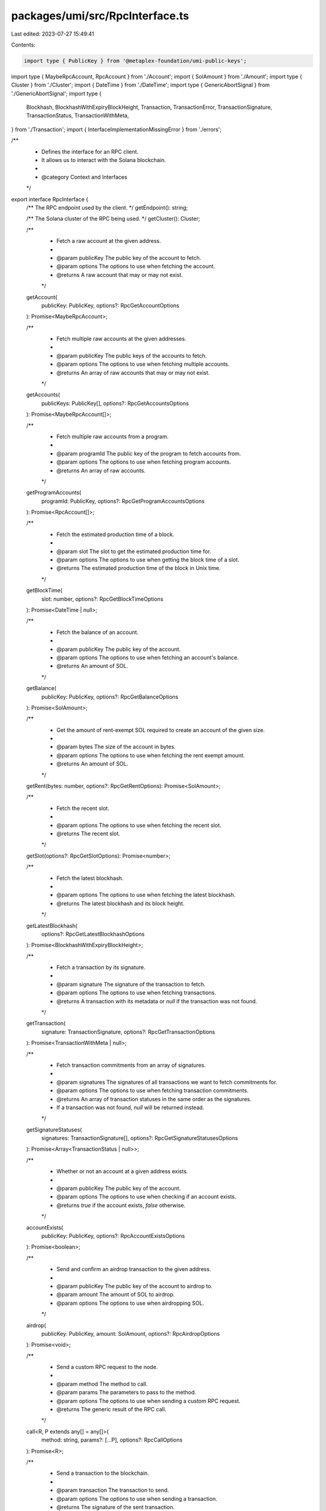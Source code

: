 packages/umi/src/RpcInterface.ts
================================

Last edited: 2023-07-27 15:49:41

Contents:

.. code-block:: ts

    import type { PublicKey } from '@metaplex-foundation/umi-public-keys';
import type { MaybeRpcAccount, RpcAccount } from './Account';
import { SolAmount } from './Amount';
import type { Cluster } from './Cluster';
import { DateTime } from './DateTime';
import type { GenericAbortSignal } from './GenericAbortSignal';
import type {
  Blockhash,
  BlockhashWithExpiryBlockHeight,
  Transaction,
  TransactionError,
  TransactionSignature,
  TransactionStatus,
  TransactionWithMeta,
} from './Transaction';
import { InterfaceImplementationMissingError } from './errors';

/**
 * Defines the interface for an RPC client.
 * It allows us to interact with the Solana blockchain.
 *
 * @category Context and Interfaces
 */
export interface RpcInterface {
  /** The RPC endpoint used by the client. */
  getEndpoint(): string;

  /** The Solana cluster of the RPC being used. */
  getCluster(): Cluster;

  /**
   * Fetch a raw account at the given address.
   *
   * @param publicKey The public key of the account to fetch.
   * @param options The options to use when fetching the account.
   * @returns A raw account that may or may not exist.
   */
  getAccount(
    publicKey: PublicKey,
    options?: RpcGetAccountOptions
  ): Promise<MaybeRpcAccount>;

  /**
   * Fetch multiple raw accounts at the given addresses.
   *
   * @param publicKey The public keys of the accounts to fetch.
   * @param options The options to use when fetching multiple accounts.
   * @returns An array of raw accounts that may or may not exist.
   */
  getAccounts(
    publicKeys: PublicKey[],
    options?: RpcGetAccountsOptions
  ): Promise<MaybeRpcAccount[]>;

  /**
   * Fetch multiple raw accounts from a program.
   *
   * @param programId The public key of the program to fetch accounts from.
   * @param options The options to use when fetching program accounts.
   * @returns An array of raw accounts.
   */
  getProgramAccounts(
    programId: PublicKey,
    options?: RpcGetProgramAccountsOptions
  ): Promise<RpcAccount[]>;

  /**
   * Fetch the estimated production time of a block.
   *
   * @param slot The slot to get the estimated production time for.
   * @param options The options to use when getting the block time of a slot.
   * @returns The estimated production time of the block in Unix time.
   */
  getBlockTime(
    slot: number,
    options?: RpcGetBlockTimeOptions
  ): Promise<DateTime | null>;

  /**
   * Fetch the balance of an account.
   *
   * @param publicKey The public key of the account.
   * @param options The options to use when fetching an account's balance.
   * @returns An amount of SOL.
   */
  getBalance(
    publicKey: PublicKey,
    options?: RpcGetBalanceOptions
  ): Promise<SolAmount>;

  /**
   * Get the amount of rent-exempt SOL required to create an account of the given size.
   *
   * @param bytes The size of the account in bytes.
   * @param options The options to use when fetching the rent exempt amount.
   * @returns An amount of SOL.
   */
  getRent(bytes: number, options?: RpcGetRentOptions): Promise<SolAmount>;

  /**
   * Fetch the recent slot.
   *
   * @param options The options to use when fetching the recent slot.
   * @returns The recent slot.
   */
  getSlot(options?: RpcGetSlotOptions): Promise<number>;

  /**
   * Fetch the latest blockhash.
   *
   * @param options The options to use when fetching the latest blockhash.
   * @returns The latest blockhash and its block height.
   */
  getLatestBlockhash(
    options?: RpcGetLatestBlockhashOptions
  ): Promise<BlockhashWithExpiryBlockHeight>;

  /**
   * Fetch a transaction by its signature.
   *
   * @param signature The signature of the transaction to fetch.
   * @param options The options to use when fetching transactions.
   * @returns A transaction with its metadata or `null` if the transaction was not found.
   */
  getTransaction(
    signature: TransactionSignature,
    options?: RpcGetTransactionOptions
  ): Promise<TransactionWithMeta | null>;

  /**
   * Fetch transaction commitments from an array of signatures.
   *
   * @param signatures The signatures of all transactions we want to fetch commitments for.
   * @param options The options to use when fetching transaction commitments.
   * @returns An array of transaction statuses in the same order as the signatures.
   * If a transaction was not found, `null` will be returned instead.
   */
  getSignatureStatuses(
    signatures: TransactionSignature[],
    options?: RpcGetSignatureStatusesOptions
  ): Promise<Array<TransactionStatus | null>>;

  /**
   * Whether or not an account at a given address exists.
   *
   * @param publicKey The public key of the account.
   * @param options The options to use when checking if an account exists.
   * @returns `true` if the account exists, `false` otherwise.
   */
  accountExists(
    publicKey: PublicKey,
    options?: RpcAccountExistsOptions
  ): Promise<boolean>;

  /**
   * Send and confirm an airdrop transaction to the given address.
   *
   * @param publicKey The public key of the account to airdrop to.
   * @param amount The amount of SOL to airdrop.
   * @param options The options to use when airdropping SOL.
   */
  airdrop(
    publicKey: PublicKey,
    amount: SolAmount,
    options?: RpcAirdropOptions
  ): Promise<void>;

  /**
   * Send a custom RPC request to the node.
   *
   * @param method The method to call.
   * @param params The parameters to pass to the method.
   * @param options The options to use when sending a custom RPC request.
   * @returns The generic result of the RPC call.
   */
  call<R, P extends any[] = any[]>(
    method: string,
    params?: [...P],
    options?: RpcCallOptions
  ): Promise<R>;

  /**
   * Send a transaction to the blockchain.
   *
   * @param transaction The transaction to send.
   * @param options The options to use when sending a transaction.
   * @returns The signature of the sent transaction.
   */
  sendTransaction(
    transaction: Transaction,
    options?: RpcSendTransactionOptions
  ): Promise<TransactionSignature>;

  /**
   * Confirm a sent transaction.
   *
   * @param signature The signature of the transaction to confirm.
   * @param options The options to use when confirming a transaction.
   * @returns The RPC response of the transaction confirmation.
   */
  confirmTransaction(
    signature: TransactionSignature,
    options: RpcConfirmTransactionOptions
  ): Promise<RpcConfirmTransactionResult>;
}

/**
 * The various commitment levels when fetching data from the blockchain.
 * @category Rpc
 */
export type Commitment = 'processed' | 'confirmed' | 'finalized';

/**
 * An object to request a slice of data starting
 * at `offset` and ending at `offset + length`.
 * @category Rpc
 */
export type RpcDataSlice = { offset: number; length: number };

/**
 * Defines a filter to use when fetching program accounts.
 * @category Rpc
 */
export type RpcDataFilter = RpcDataFilterSize | RpcDataFilterMemcmp;

/**
 * Defines a filter that selects accounts by size.
 * @category Rpc
 */
export type RpcDataFilterSize = { dataSize: number };

/**
 * Defines a filter that selects accounts by comparing
 * the given bytes at the given offset.
 * @category Rpc
 */
export type RpcDataFilterMemcmp = {
  memcmp: { offset: number; bytes: Uint8Array };
};

/**
 * Defines an RPC result that wraps the returned value
 * and provides the slot number as context.
 * @category Rpc
 */
export type RpcResultWithContext<Value> = {
  context: { slot: number };
  value: Value;
};

/**
 * Defines the common options re-used by all
 * the methods defines in the RPC interface.
 * @category Rpc
 */
export type RpcBaseOptions = {
  /** An explicit RPC request identifier. */
  id?: string;
  /** An abort signal to prematurely cancel the request. */
  signal?: GenericAbortSignal;
  /** The commitment level to use when fetching data. */
  commitment?: Commitment;
  /** The minimum slot to use when fetching data. */
  minContextSlot?: number;
};

/**
 * The options to use when fetching an account.
 * @category Rpc
 */
export type RpcGetAccountOptions = RpcBaseOptions & {
  /** Select only a portion of the account's data. */
  dataSlice?: RpcDataSlice;
};

/**
 * The options to use when fetching multiple accounts.
 * @category Rpc
 */
export type RpcGetAccountsOptions = RpcBaseOptions & {
  /** For each account, select only a portion of their data. */
  dataSlice?: RpcDataSlice;
};

/**
 * The options to use when fetching program accounts.
 * @category Rpc
 */
export type RpcGetProgramAccountsOptions = RpcBaseOptions & {
  /** For each program account, select only a portion of their data. */
  dataSlice?: RpcDataSlice;
  /** A set of filters to narrow down the returned program accounts. Max 5 filters. */
  filters?: RpcDataFilter[];
};

/**
 * The options to use when getting the block time of a slot.
 * @category Rpc
 */
export type RpcGetBlockTimeOptions = RpcBaseOptions;

/**
 * The options to use when fetching the balance of an account.
 * @category Rpc
 */
export type RpcGetBalanceOptions = RpcBaseOptions;

/**
 * The options to use when fetching the rent exempt amount.
 * @category Rpc
 */
export type RpcGetRentOptions = RpcBaseOptions & {
  /** @defaultValue `false` */
  includesHeaderBytes?: boolean;
};

/**
 * The options to use when fetching the recent slot.
 * @category Rpc
 */
export type RpcGetSlotOptions = RpcBaseOptions;

/**
 * The options to use when fetching the latest blockhash.
 * @category Rpc
 */
export type RpcGetLatestBlockhashOptions = RpcBaseOptions;

/**
 * The options to use when fetching a transaction.
 * @category Rpc
 */
export type RpcGetTransactionOptions = RpcBaseOptions;

/**
 * The options to use when fetching transaction statuses.
 * @category Rpc
 */
export type RpcGetSignatureStatusesOptions = RpcBaseOptions & {
  /**
   * Enable searching status history, not needed for recent transactions.
   * @defaultValue `false`
   */
  searchTransactionHistory?: boolean;
};

/**
 * The options to use when checking if an account exists.
 * @category Rpc
 */
export type RpcAccountExistsOptions = RpcBaseOptions;

/**
 * The options to use when airdropping SOL.
 * @category Rpc
 */
export type RpcAirdropOptions = Partial<RpcConfirmTransactionOptions>;

/**
 * The options to use when sending a custom RPC request.
 * @category Rpc
 */
export type RpcCallOptions = RpcBaseOptions & {
  /**
   * By default, the RPC client pushes an additional `options`
   * parameter to the RPC request when a commitment is specified.
   * This `extra` parameter can be used to add more data to the
   * `options` parameter.
   */
  extra?: object;
};

/**
 * The options to use when sending a transaction.
 * @category Rpc
 */
export type RpcSendTransactionOptions = RpcBaseOptions & {
  /** Whether to skip the preflight check. */
  skipPreflight?: boolean;
  /** The commitment level to use for the preflight check. */
  preflightCommitment?: Commitment;
  /** The maximum number of retries to use. */
  maxRetries?: number;
};

/**
 * The options to use when confirming a transaction.
 * @category Rpc
 */
export type RpcConfirmTransactionOptions = RpcBaseOptions & {
  /** The confirm strategy to use. */
  strategy: RpcConfirmTransactionStrategy;
};

/**
 * Represents all the possible strategies to use when confirming a transaction.
 * @category Rpc
 */
export type RpcConfirmTransactionStrategy =
  | {
      type: 'blockhash';
      blockhash: Blockhash;
      lastValidBlockHeight: number;
    }
  | {
      type: 'durableNonce';
      minContextSlot: number;
      nonceAccountPubkey: PublicKey;
      nonceValue: string;
    };

/**
 * Defines the result of a transaction confirmation.
 * @category Rpc
 */
export type RpcConfirmTransactionResult = RpcResultWithContext<{
  err: TransactionError | null;
}>;

/**
 * An implementation of the {@link RpcInterface} that throws an error when called.
 * @category Rpc
 */
export function createNullRpc(): RpcInterface {
  const errorHandler = () => {
    throw new InterfaceImplementationMissingError('RpcInterface', 'rpc');
  };
  return {
    getEndpoint: errorHandler,
    getCluster: errorHandler,
    getAccount: errorHandler,
    getAccounts: errorHandler,
    getProgramAccounts: errorHandler,
    getBlockTime: errorHandler,
    getBalance: errorHandler,
    getRent: errorHandler,
    getSlot: errorHandler,
    getLatestBlockhash: errorHandler,
    getTransaction: errorHandler,
    getSignatureStatuses: errorHandler,
    accountExists: errorHandler,
    airdrop: errorHandler,
    call: errorHandler,
    sendTransaction: errorHandler,
    confirmTransaction: errorHandler,
  };
}


